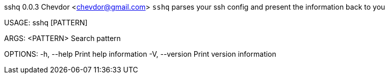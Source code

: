 sshq 0.0.3
Chevdor <chevdor@gmail.com>
`sshq` parses your ssh config and present the information back to you

USAGE:
    sshq [PATTERN]

ARGS:
    <PATTERN>    Search pattern

OPTIONS:
    -h, --help       Print help information
    -V, --version    Print version information

